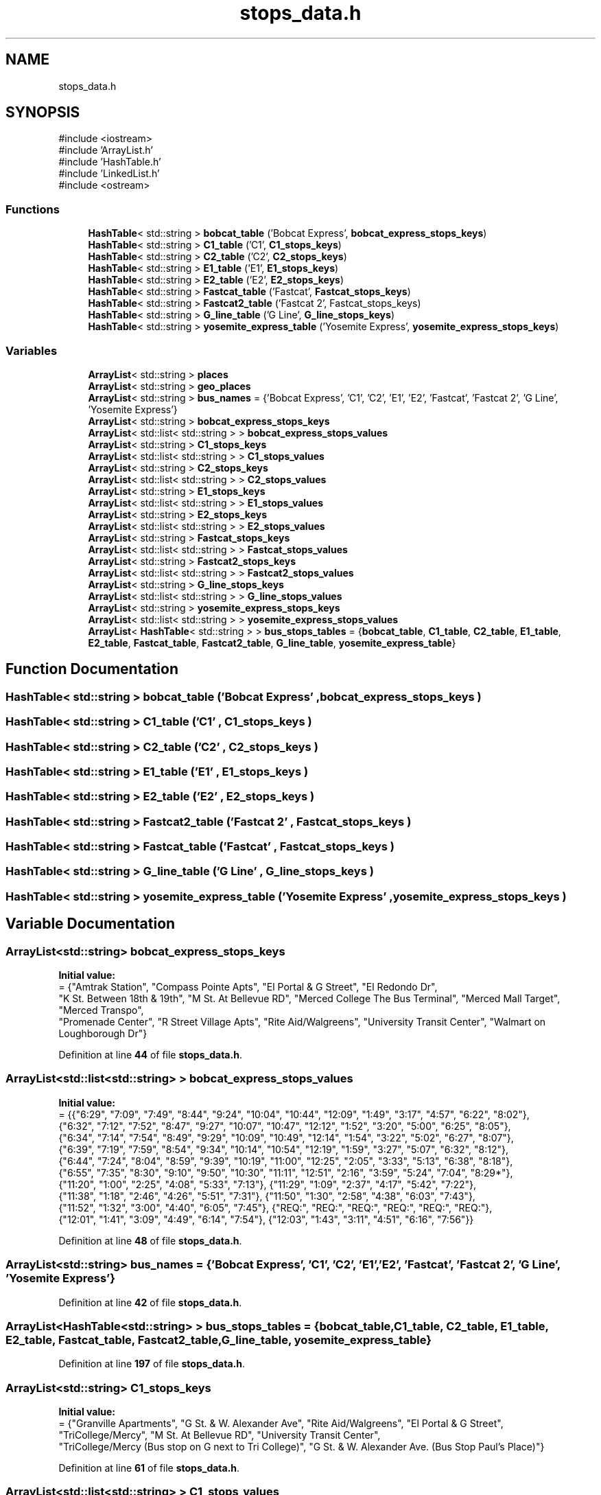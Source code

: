 .TH "stops_data.h" 3 "CatTracks Route Planner" \" -*- nroff -*-
.ad l
.nh
.SH NAME
stops_data.h
.SH SYNOPSIS
.br
.PP
\fR#include <iostream>\fP
.br
\fR#include 'ArrayList\&.h'\fP
.br
\fR#include 'HashTable\&.h'\fP
.br
\fR#include 'LinkedList\&.h'\fP
.br
\fR#include <ostream>\fP
.br

.SS "Functions"

.in +1c
.ti -1c
.RI "\fBHashTable\fP< std::string > \fBbobcat_table\fP ('Bobcat Express', \fBbobcat_express_stops_keys\fP)"
.br
.ti -1c
.RI "\fBHashTable\fP< std::string > \fBC1_table\fP ('C1', \fBC1_stops_keys\fP)"
.br
.ti -1c
.RI "\fBHashTable\fP< std::string > \fBC2_table\fP ('C2', \fBC2_stops_keys\fP)"
.br
.ti -1c
.RI "\fBHashTable\fP< std::string > \fBE1_table\fP ('E1', \fBE1_stops_keys\fP)"
.br
.ti -1c
.RI "\fBHashTable\fP< std::string > \fBE2_table\fP ('E2', \fBE2_stops_keys\fP)"
.br
.ti -1c
.RI "\fBHashTable\fP< std::string > \fBFastcat_table\fP ('Fastcat', \fBFastcat_stops_keys\fP)"
.br
.ti -1c
.RI "\fBHashTable\fP< std::string > \fBFastcat2_table\fP ('Fastcat 2', Fastcat_stops_keys)"
.br
.ti -1c
.RI "\fBHashTable\fP< std::string > \fBG_line_table\fP ('G Line', \fBG_line_stops_keys\fP)"
.br
.ti -1c
.RI "\fBHashTable\fP< std::string > \fByosemite_express_table\fP ('Yosemite Express', \fByosemite_express_stops_keys\fP)"
.br
.in -1c
.SS "Variables"

.in +1c
.ti -1c
.RI "\fBArrayList\fP< std::string > \fBplaces\fP"
.br
.ti -1c
.RI "\fBArrayList\fP< std::string > \fBgeo_places\fP"
.br
.ti -1c
.RI "\fBArrayList\fP< std::string > \fBbus_names\fP = {'Bobcat Express', 'C1', 'C2', 'E1', 'E2', 'Fastcat', 'Fastcat 2', 'G Line', 'Yosemite Express'}"
.br
.ti -1c
.RI "\fBArrayList\fP< std::string > \fBbobcat_express_stops_keys\fP"
.br
.ti -1c
.RI "\fBArrayList\fP< std::list< std::string > > \fBbobcat_express_stops_values\fP"
.br
.ti -1c
.RI "\fBArrayList\fP< std::string > \fBC1_stops_keys\fP"
.br
.ti -1c
.RI "\fBArrayList\fP< std::list< std::string > > \fBC1_stops_values\fP"
.br
.ti -1c
.RI "\fBArrayList\fP< std::string > \fBC2_stops_keys\fP"
.br
.ti -1c
.RI "\fBArrayList\fP< std::list< std::string > > \fBC2_stops_values\fP"
.br
.ti -1c
.RI "\fBArrayList\fP< std::string > \fBE1_stops_keys\fP"
.br
.ti -1c
.RI "\fBArrayList\fP< std::list< std::string > > \fBE1_stops_values\fP"
.br
.ti -1c
.RI "\fBArrayList\fP< std::string > \fBE2_stops_keys\fP"
.br
.ti -1c
.RI "\fBArrayList\fP< std::list< std::string > > \fBE2_stops_values\fP"
.br
.ti -1c
.RI "\fBArrayList\fP< std::string > \fBFastcat_stops_keys\fP"
.br
.ti -1c
.RI "\fBArrayList\fP< std::list< std::string > > \fBFastcat_stops_values\fP"
.br
.ti -1c
.RI "\fBArrayList\fP< std::string > \fBFastcat2_stops_keys\fP"
.br
.ti -1c
.RI "\fBArrayList\fP< std::list< std::string > > \fBFastcat2_stops_values\fP"
.br
.ti -1c
.RI "\fBArrayList\fP< std::string > \fBG_line_stops_keys\fP"
.br
.ti -1c
.RI "\fBArrayList\fP< std::list< std::string > > \fBG_line_stops_values\fP"
.br
.ti -1c
.RI "\fBArrayList\fP< std::string > \fByosemite_express_stops_keys\fP"
.br
.ti -1c
.RI "\fBArrayList\fP< std::list< std::string > > \fByosemite_express_stops_values\fP"
.br
.ti -1c
.RI "\fBArrayList\fP< \fBHashTable\fP< std::string > > \fBbus_stops_tables\fP = {\fBbobcat_table\fP, \fBC1_table\fP, \fBC2_table\fP, \fBE1_table\fP, \fBE2_table\fP, \fBFastcat_table\fP, \fBFastcat2_table\fP, \fBG_line_table\fP, \fByosemite_express_table\fP}"
.br
.in -1c
.SH "Function Documentation"
.PP 
.SS "\fBHashTable\fP< std::string > bobcat_table ('Bobcat Express' , \fBbobcat_express_stops_keys\fP )"

.SS "\fBHashTable\fP< std::string > C1_table ('C1' , \fBC1_stops_keys\fP )"

.SS "\fBHashTable\fP< std::string > C2_table ('C2' , \fBC2_stops_keys\fP )"

.SS "\fBHashTable\fP< std::string > E1_table ('E1' , \fBE1_stops_keys\fP )"

.SS "\fBHashTable\fP< std::string > E2_table ('E2' , \fBE2_stops_keys\fP )"

.SS "\fBHashTable\fP< std::string > Fastcat2_table ('Fastcat 2' , \fBFastcat_stops_keys\fP )"

.SS "\fBHashTable\fP< std::string > Fastcat_table ('Fastcat' , \fBFastcat_stops_keys\fP )"

.SS "\fBHashTable\fP< std::string > G_line_table ('G Line' , \fBG_line_stops_keys\fP )"

.SS "\fBHashTable\fP< std::string > yosemite_express_table ('Yosemite Express' , \fByosemite_express_stops_keys\fP )"

.SH "Variable Documentation"
.PP 
.SS "\fBArrayList\fP<std::string> bobcat_express_stops_keys"
\fBInitial value:\fP
.nf
= {"Amtrak Station", "Compass Pointe Apts", "El Portal & G Street", "El Redondo Dr", 
"K St\&. Between 18th & 19th", "M St\&. At Bellevue RD", "Merced College The Bus Terminal", "Merced Mall Target", "Merced Transpo", 
"Promenade Center", "R Street Village Apts", "Rite Aid/Walgreens", "University Transit Center", "Walmart on Loughborough Dr"}
.PP
.fi

.PP
Definition at line \fB44\fP of file \fBstops_data\&.h\fP\&.
.SS "\fBArrayList\fP<std::list<std::string> > bobcat_express_stops_values"
\fBInitial value:\fP
.nf
= {{"6:29", "7:09", "7:49", "8:44", "9:24", "10:04", "10:44", "12:09", "1:49", "3:17", "4:57", "6:22", "8:02"}, 
                               {"6:32", "7:12", "7:52", "8:47", "9:27", "10:07", "10:47", "12:12", "1:52", "3:20", "5:00", "6:25", "8:05"}, 
                               {"6:34", "7:14", "7:54", "8:49", "9:29", "10:09", "10:49", "12:14", "1:54", "3:22", "5:02", "6:27", "8:07"}, 
                               {"6:39", "7:19", "7:59", "8:54", "9:34", "10:14", "10:54", "12:19", "1:59", "3:27", "5:07", "6:32", "8:12"}, 
                               {"6:44", "7:24", "8:04", "8:59", "9:39", "10:19", "11:00", "12:25", "2:05", "3:33", "5:13", "6:38", "8:18"}, 
                               {"6:55", "7:35", "8:30", "9:10", "9:50", "10:30", "11:11", "12:51", "2:16", "3:59", "5:24", "7:04", "8:29*"}, 
                               {"11:20", "1:00", "2:25", "4:08", "5:33", "7:13"}, {"11:29", "1:09", "2:37", "4:17", "5:42", "7:22"}, 
                               {"11:38", "1:18", "2:46", "4:26", "5:51", "7:31"}, {"11:50", "1:30", "2:58", "4:38", "6:03", "7:43"}, 
                               {"11:52", "1:32", "3:00", "4:40", "6:05", "7:45"}, {"REQ:", "REQ:", "REQ:", "REQ:", "REQ:", "REQ:"}, 
                               {"12:01", "1:41", "3:09", "4:49", "6:14", "7:54"}, {"12:03", "1:43", "3:11", "4:51", "6:16", "7:56"}}
.PP
.fi

.PP
Definition at line \fB48\fP of file \fBstops_data\&.h\fP\&.
.SS "\fBArrayList\fP<std::string> bus_names = {'Bobcat Express', 'C1', 'C2', 'E1', 'E2', 'Fastcat', 'Fastcat 2', 'G Line', 'Yosemite Express'}"

.PP
Definition at line \fB42\fP of file \fBstops_data\&.h\fP\&.
.SS "\fBArrayList\fP<\fBHashTable\fP<std::string> > bus_stops_tables = {\fBbobcat_table\fP, \fBC1_table\fP, \fBC2_table\fP, \fBE1_table\fP, \fBE2_table\fP, \fBFastcat_table\fP, \fBFastcat2_table\fP, \fBG_line_table\fP, \fByosemite_express_table\fP}"

.PP
Definition at line \fB197\fP of file \fBstops_data\&.h\fP\&.
.SS "\fBArrayList\fP<std::string> C1_stops_keys"
\fBInitial value:\fP
.nf
= {"Granville Apartments", "G St\&. & W\&. Alexander Ave", "Rite Aid/Walgreens", "El Portal & G Street", 
            "TriCollege/Mercy", "M St\&. At Bellevue RD", "University Transit Center", 
            "TriCollege/Mercy (Bus stop on G next to Tri College)", "G St\&. & W\&. Alexander Ave\&. (Bus Stop Paul's Place)"}
.PP
.fi

.PP
Definition at line \fB61\fP of file \fBstops_data\&.h\fP\&.
.SS "\fBArrayList\fP<std::list<std::string> > C1_stops_values"
\fBInitial value:\fP
.nf
= {{"6:20", "7:31", "8:57", "10:08", "11:34", "12:45", "2:16", "3:27", "4:53", "6:04", "7:15", "8:41", "9:52", "REQ:"}, 
                   {"6:32", "7:43", "9:09", "10:20", "11:46", "12:57", "2:28", "3:39", "5:05", "6:16", "7:27", "8:53", "10:04", "REQ:"}, 
                   {"6:34", "7:45", "9:11", "10:22", "11:48", "12:59", "2:30", "3:41", "5:07", "6:18", "7:29", "8:55", "10:06", "REQ:"}, 
                   {"6:36", "7:47", "9:13", "10:24", "11:50", "1:01", "2:32", "3:43", "5:09", "6:20", "7:31", "8:57", "10:08", "REQ:", 
                    "7:09", "8:35", "9:46", "11:12", "12:23", "1:49", "3:05", "4:31", "5:42", "6:53", "8:19", "9:30"}, {"6:39", "7:50", 
                    "9:16", "10:27", "11:53", "1:04", "2:35", "3:46", "5:12", "6:23", "7:34", "9:00", "10:11", "REQ:"}, {"6:45", "7:56", 
                    "9:22", "10:33", "11:59", "1:10", "2:41", "3:52", "5:18", "6:29", "7:40", "9:06", "10:17", "REQ:"}, 
                    {"6:56", "8:22", "9:33", "10:59", "12:10", "1:36", "2:52", "4:18", "5:29", "6:40", "8:06", "9:17", "10:28"}, 
                    {"7:06", "8:32", "9:43", "11:09", "12:20", "1:46", "3:02", "4:28", "5:39", "6:50", "8:16", "9:27", "REQ:"}, 
                    {"7:14", "8:40", "9:51", "11:17", "12:28", "1:54", "3:10", "4:36", "5:47", "6:58", "8:24", "9:35", "REQ:"}}
.PP
.fi

.PP
Definition at line \fB65\fP of file \fBstops_data\&.h\fP\&.
.SS "\fBArrayList\fP<std::string> C2_stops_keys"
\fBInitial value:\fP
.nf
= {"R Street Village Apts", "El Redondo Dr", "Compass Pointe Apts", "Buena Vista Dr", "Merced Mall Target", "Village Apts\&. 'M' Street", 
                "Merced College The Bus Terminal", "Cardella Rd\&. & 'M' Street (North)", "M St\&. At Bellevue RD", "University Transit Center", "Foothill Drive", "Cardella Rd\&. & 'M' Street (South)"}
.PP
.fi

.PP
Definition at line \fB78\fP of file \fBstops_data\&.h\fP\&.
.SS "\fBArrayList\fP<std::list<std::string> > C2_stops_values"
\fBInitial value:\fP
.nf
= {{"6:20", "7:18", "8:31", "9:29", "10:42", "11:40", "12:53", "1:51", "2:52", "3:50", "5:03", "6:01", "7:14", "8:12", "9:25", "REQ:"}, 
                   {"6:23", "7:21", "8:34", "9:32", "10:45", "11:43", "12:56", "1:54", "2:55", "3:53", "5:06", "6:04", "7:17", "8:15", "9:28", "REQ:"}, 
                   {"6:25", "7:23", "8:36", "9:34", "10:47", "11:45", "12:58", "1:56", "2:57", "3:55", "5:08", "6:06", "7:19", "8:17", "9:30", "REQ:"}, 
                   {"6:32", "7:30", "8:43", "9:41", "10:54", "11:52", "1:05", "2:03", "3:04", "4:02", "5:15", "6:13", "7:26", "8:24", "9:37", "REQ:"}, 
                   {"6:39", "7:37", "8:50", "9:48", "11:01", "11:59", "1:12", "2:13", "3:11", "4:09", "5:22", "6:20", "7:33", "8:31", "9:44", "REQ:"}, 
                   {"6:41", "7:39", "8:52", "9:50", "11:03", "12:01", "1:14", "2:15", "3:13", "4:11", "5:24", "6:22", "7:35", "8:33", "9:46", "REQ:"}, 
                   {"6:45", "7:43", "8:56", "9:54", "11:07", "12:05", "1:18", "2:19", "3:17", "4:15", "5:28", "6:26", "7:39", "8:37", "9:50", "REQ:"}, 
                   {"6:48", "7:46", "8:59", "9:57", "11:10", "12:08", "1:21", "2:22", "3:20", "4:18", "5:31", "6:29", "7:42", "8:40", "9:53", "REQ:"}, 
                   {"6:51", "7:49", "9:02", "10:00", "11:13", "12:11", "1:24", "2:25", "3:23", "4:21", "5:34", "6:32", "7:45", "8:43", "9:56", "REQ:"}, 
                   {"7:02", "8:15", "9:13", "10:26", "11:24", "12:37", "1:35", "2:36", "3:34", "4:47", "5:45", "6:58", "7:56", "9:09", "10:07"}, 
                   {"7:09", "8:22", "9:20", "10:33", "11:31", "12:44", "1:42", "2:43"}, {"7:13", "8:26", "9:24", "10:37", "11:35", "12:48", "1:46", "2:47", "3:45", "4:58", "5:56", "7:09", "8:07", "9:20", "REQ:"}}
.PP
.fi

.PP
Definition at line \fB81\fP of file \fBstops_data\&.h\fP\&.
.SS "\fBArrayList\fP<std::string> E1_stops_keys"
\fBInitial value:\fP
.nf
= {"University Transit Center", "G Street South", "Amtrak Station", "K St\&. Between 18th & 19th", "Walmart on Loughborough Dr", "Meadows Ave & Olivewood Dr (Foodmaxx)", "Merced Mall Target", 
                 "Rite Aid/Walgreens", "Yosemite Crossings Shopping Center"}
.PP
.fi

.PP
Definition at line \fB95\fP of file \fBstops_data\&.h\fP\&.
.SS "\fBArrayList\fP<std::list<std::string> > E1_stops_values"
\fBInitial value:\fP
.nf
= {{"8:30", "9:42", "10:39", "11:51", "12:48", "2:00", "2:57", "3:54", "4:54", "6:06", "7:03", "8:00", "9:12", "10:09", "11:06"}, 
                   {"8:39", "9:51", "10:48", "12:00", "12:57", "2:09", "3:06", "4:03", "5:03", "6:15", "7:12", "8:09", "9:21", "10:18"}, 
                   {"8:46", "9:58", "10:55", "12:07", "1:04", "2:16", "3:13", "4:10", "5:10", "6:22", "7:19", "8:16", "9:28", "10:25"}, 
                   {"8:48", "10:00", "10:57", "12:09", "1:06", "2:18", "3:15", "4:15", "5:12", "6:24", "7:21", "8:18", "9:30", "10:27"}, 
                   {"9:01", "10:13", "11:10", "12:22", "1:19", "2:31", "3:28", "4:28", "5:25", "6:37", "7:34", "8:31", "9:43", "10:40"}, 
                   {"9:03", "10:15", "11:12", "12:24", "1:21", "2:33", "3:30", "4:30", "5:27", "6:39", "7:36", "8:33", "9:45", "10:42"}, 
                   {"9:07", "10:19", "11:16", "12:28", "1:25", "2:37", "3:34", "4:34", "5:31", "6:43", "7:40", "8:37", "9:49", "10:46"}, 
                   {"9:14", "10:26", "11:23", "12:35", "1:32", "2:44", "3:41", "4:41", "5:38", "6:50", "7:47", "8:44", "9:56", "10:53"}, 
                   {"9:18", "10:30", "11:27", "12:39", "1:36", "2:48", "3:45", "4:45", "5:42", "6:54", "7:51", "8:48", "10:00", "10:57"}}
.PP
.fi

.PP
Definition at line \fB98\fP of file \fBstops_data\&.h\fP\&.
.SS "\fBArrayList\fP<std::string> E2_stops_keys"
\fBInitial value:\fP
.nf
= {"University Transit Center", "Promenade Center", "R Street Village Apts", "El Redondo Dr", "Compass Pointe Apts", "Merced Mall Target", 
                 "M Street Village Apartments", "Ironstone Dr\&. & M St", "Yosemite & Cordova (Merced Physician Center)", "Moraga Subdivision"}
.PP
.fi

.PP
Definition at line \fB110\fP of file \fBstops_data\&.h\fP\&.
.SS "\fBArrayList\fP<std::list<std::string> > E2_stops_values"
\fBInitial value:\fP
.nf
= {{"8:30", "9:42", "10:39", "11:51", "12:48", "2:00", "2:57", "3:54", "4:54", "6:06", "7:03", "8:00", "9:12", "10:09", "11:06"}, 
                   {"8:39", "9:51", "10:48", "12:00", "12:57", "2:09", "3:06", "4:03", "5:03", "6:15", "7:12", "8:09", "9:21", "10:18"}, 
                   {"8:46", "9:58", "10:55", "12:07", "1:04", "2:16", "3:13", "4:10", "5:10", "6:22", "7:19", "8:16", "9:28", "10:25"}, 
                   {"8:48", "10:00", "10:57", "12:09", "1:06", "2:18", "3:15", "4:15", "5:12", "6:24", "7:21", "8:18", "9:30", "10:27"}, 
                   {"9:01", "10:13", "11:10", "12:22", "1:19", "2:31", "3:28", "4:28", "5:25", "6:37", "7:34", "8:31", "9:43", "10:40"}, 
                   {"9:03", "10:15", "11:12", "12:24", "1:21", "2:33", "3:30", "4:30", "5:27", "6:39", "7:36", "8:33", "9:45", "10:42"}, 
                   {"9:07", "10:19", "11:16", "12:28", "1:25", "2:37", "3:34", "4:34", "5:31", "6:43", "7:40", "8:37", "9:49", "10:46"}, 
                   {"9:14", "10:26", "11:23", "12:35", "1:32", "2:44", "3:41", "4:41", "5:38", "6:50", "7:47", "8:44", "9:56", "10:53"}, 
                   {"9:18", "10:30", "11:27", "12:39", "1:36", "2:48", "3:45", "4:45", "5:42", "6:54", "7:51", "8:48", "10:00", "10:57"}}
.PP
.fi

.PP
Definition at line \fB113\fP of file \fBstops_data\&.h\fP\&.
.SS "\fBArrayList\fP<std::string> Fastcat2_stops_keys"
\fBInitial value:\fP
.nf
= {"University Surgery Center", "Promenade Center", "Yosemite Crossings Shopping Center", "TriCollege/Mercy  ", "Cardella Rd\&. & 'M' Street",
                       "M St\&. At Bellevue RD", "University Transit Center", "Yosemite & Cordova (Merced Physician Center)", "Moraga Subdivision"}
.PP
.fi

.PP
Definition at line \fB145\fP of file \fBstops_data\&.h\fP\&.
.SS "\fBArrayList\fP<std::list<std::string> > Fastcat2_stops_values"
\fBInitial value:\fP
.nf
= {{"8:30", "9:34", "10:53", "11:57", "1:01", "2:20", "3:24", "4:31", "5:50", "6:54", "8:13", "9:17", "9:34", "10:53", "11:57", 
                          "12:61", "2:20", "3:24", "4:31", "5:50", "6:54", "8:13", "9:17", "9:14", "10:33", "11:37", "12:41", "1:45", "3:04", "4:08", "5:15", "6:34", "7:38", "8:57", "REQ"}, 
                          {"8:34", "9:38", "10:57", "12:01", "1:05", "2:24", "3:28", "4:35", "5:54", "6:58", "8:17", "9:21"}, 
                          {"8:37", "9:41", "11:00", "12:04", "1:08", "2:27", "3:31", "4:38", "5:57", "7:01", "8:20", "9:24"}, 
                          {"8:39", "9:43", "11:02", "12:06", "1:10", "2:29", "3:33", "4:40", "5:59", "7:03", "8:22", "9:26", 
                           "9:08", "10:27", "11:31", "12:35", "1:39", "2:58", "4:02", "5:09", "6:28", "7:32", "8:51", "REQ"}, 
                           {"8:43", "9:47", "11:06", "12:10", "1:14", "2:33", "3:37", "4:44", "6:03", "7:07", "8:26", "9:30"}, 
                           {"8:47", "9:51", "11:10", "12:14", "1:18", "2:37", "3:41", "4:48", "6:07", "7:11", "8:30", "9:34"}, 
                           {"9:25", "10:44", "11:48", "12:52", "2:11", "3:15", "4:22", "5:41", "6:45", "8:04", "9:08"}, 
                           {"9:11", "10:30", "11:34", "12:38", "1:42", "3:01", "4:05", "5:12", "6:31", "7:35", "8:54", "REQ"}, 
                           {"9:17", "10:36", "11:40", "12:44", "1:48", "3:07", "4:11", "5:18", "6:37", "7:41", "9:00", "REQ"}}
.PP
.fi

.PP
Definition at line \fB149\fP of file \fBstops_data\&.h\fP\&.
.SS "\fBArrayList\fP<std::string> Fastcat_stops_keys"
\fBInitial value:\fP
.nf
= {"University Surgery Center", "Promenade Center", "Yosemite Crossings Shopping Center", "TriCollege/Mercy  ", "Cardella Rd\&. & 'M' Street",
                       "M St\&. At Bellevue RD", "University Transit Center", "Yosemite & Cordova (Merced Physician Center)", "Moraga Subdivision"}
.PP
.fi

.PP
Definition at line \fB126\fP of file \fBstops_data\&.h\fP\&.
.SS "\fBArrayList\fP<std::list<std::string> > Fastcat_stops_values"
\fBInitial value:\fP
.nf
= {{"8:30", "9:34", "10:53", "11:57", "1:01", "2:20", "3:24", "4:31", "5:50", "6:54", "8:13", "9:17", "9:34", "10:53", "11:57", 
                          "12:61", "2:20", "3:24", "4:31", "5:50", "6:54", "8:13", "9:17", "9:14", "10:33", "11:37", "12:41", "1:45", "3:04", "4:08", "5:15", "6:34", "7:38", "8:57", "REQ"}, 
                          {"8:34", "9:38", "10:57", "12:01", "1:05", "2:24", "3:28", "4:35", "5:54", "6:58", "8:17", "9:21"}, 
                          {"8:37", "9:41", "11:00", "12:04", "1:08", "2:27", "3:31", "4:38", "5:57", "7:01", "8:20", "9:24"}, 
                          {"8:39", "9:43", "11:02", "12:06", "1:10", "2:29", "3:33", "4:40", "5:59", "7:03", "8:22", "9:26", 
                           "9:08", "10:27", "11:31", "12:35", "1:39", "2:58", "4:02", "5:09", "6:28", "7:32", "8:51", "REQ"}, 
                           {"8:43", "9:47", "11:06", "12:10", "1:14", "2:33", "3:37", "4:44", "6:03", "7:07", "8:26", "9:30"}, 
                           {"8:47", "9:51", "11:10", "12:14", "1:18", "2:37", "3:41", "4:48", "6:07", "7:11", "8:30", "9:34"}, 
                           {"9:25", "10:44", "11:48", "12:52", "2:11", "3:15", "4:22", "5:41", "6:45", "8:04", "9:08"}, 
                           {"9:11", "10:30", "11:34", "12:38", "1:42", "3:01", "4:05", "5:12", "6:31", "7:35", "8:54", "REQ"}, 
                           {"9:17", "10:36", "11:40", "12:44", "1:48", "3:07", "4:11", "5:18", "6:37", "7:41", "9:00", "REQ"}}
.PP
.fi

.PP
Definition at line \fB130\fP of file \fBstops_data\&.h\fP\&.
.SS "\fBArrayList\fP<std::string> G_line_stops_keys"
\fBInitial value:\fP
.nf
= {"R Street Village Apts", "El Redondo Dr", "Compass Pointe Apts", "Merced College The Bus Terminal", "M St\&. At Bellevue RD", "University Transit Center", 
                     "Amtrak Station", "K St\&. Between 18th & 19th", "UC Merced Downtown Campus Center", "Merced Transpo"}
.PP
.fi

.PP
Definition at line \fB164\fP of file \fBstops_data\&.h\fP\&.
.SS "\fBArrayList\fP<std::list<std::string> > G_line_stops_values"
\fBInitial value:\fP
.nf
= {{"6:30", "7:38", "9:01", "10:09", "11:17", "12:25", "1:48", "3:01", "4:09", "5:32", "6:40", "7:48", "9:11", "7:38", "9:01", "10:09", "11:17", "12:25", "1:48", "3:01", "4:09", "5:32", "6:40", "7:48", "9:11", "REQ:"}, 
                       {"6:33", "7:41", "9:04", "10:12", "11:20", "12:28", "1:51", "3:04", "4:12", "5:35", "6:43", "7:51", "9:14", "REQ:"}, 
                       {"6:35", "7:43", "9:06", "10:14", "11:22", "12:30", "1:53", "3:06", "4:14", "5:37", "6:45", "7:53", "9:16", "REQ:"}, 
                       {"6:40", "7:48", "9:11", "10:19", "11:27", "12:35", "1:58", "3:11", "4:19", "5:42", "6:50", "7:58", "9:21", "REQ:"}, 
                       {"6:46", "7:54", "9:17", "10:25", "11:33", "12:41", "2:04", "3:17", "4:25", "5:48", "6:56", "8:04", "9:27", "REQ:"}, 
                       {"6:57", "8:20", "9:28", "10:36", "11:44", "1:07", "2:15", "3:28", "4:51", "5:59", "7:07", "8:30", "9:38", "REQ:"}, 
                       {"7:18", "8:41", "9:49", "10:57", "12:05", "1:28", "2:36", "3:49", "5:12", "6:20", "7:28", "8:51", "9:59"}, 
                       {"7:20", "8:43", "9:51", "10:59", "12:07", "1:30", "2:43", "3:51", "5:14", "6:22", "7:30", "8:53", "10:01"}, 
                       {"7:22", "8:45", "9:53", "11:01", "12:09", "1:32", "2:45", "3:53", "5:16", "6:24", "7:32", "8:55", "10:03"}, 
                       {"REQ", "REQ", "REQ", "REQ", "REQ", "REQ", "REQ", "REQ", "REQ", "REQ", "REQ", "REQ", "REQ"}}
.PP
.fi

.PP
Definition at line \fB168\fP of file \fBstops_data\&.h\fP\&.
.SS "\fBArrayList\fP<std::string> geo_places"
\fBInitial value:\fP
.nf
= {"355 West 24th Street, Merced, CA", "1835, Buena Vista Drive, Merced, Merced County, California, 95348, United States", "595, Glendon Court, Bellevue Ranch, Bellview Ranch, Merced, Merced County, California, 95348, United States", "4298, Lasalle Drive, The Meadows At Bellevue Ranch West, Bellevue Ranch, Bellview Ranch, Merced, Merced County, California, 95348, United States", "1220 Daybreak Dr, Merced, CA 95348", "19, El Portal Drive, Merced, Merced County, California, 95340, United States",
                "3706 El Redondo Drive", "4486 Everson Ct, Merced, CA 95348", "80, Emerald Drive, Merced, Merced County, California, 95340, United States", "59, Sandy Lane, Merced, Merced County, California, 95340, United States", "3514 G St, Merced, CA 95340", "2962, Willowbrook Drive, Merced, Merced County, California, 95348, United States", 
                "621 M St, Merced, CA 95348", "415, West 18th Street, Merced, Merced County, California, 95340, United States", "586 Barclay Way, Merced, CA 95348", "597, Collins Drive, Merced, Merced County, California, 95348, United States", "1223, Devonwood Drive, Merced, Merced County, California, 95348, United States", "614, Stanford Court, Merced, Merced County, California, 95348, United States", "3304, Santa Rosa Court, Merced, Merced County, California, 95348, United States",
                "710, West 16th Street, Merced, Merced County, California, 95340, United States", "2397, Explorador Drive, Merced, Merced County, California, 95340, United States", "755, East Yosemite Avenue, Merced, Merced County, California, 95340, United States", "3892, R Street, Bellevue Ranch, Bellview Ranch, Merced, Merced County, California, 95348, United States", "Pizza Factory, G Street, Merced, Merced County, California, 98348, United States",
                "315 Mercy Avenue, Merced, CA, USA", "3601 G Street, Merced, CA", "UC Merced Downtown Campus Center", "University Surgical & Dianogstic Center", "2897 Bellevue Rd, Merced, CA 95340",
                "3300, M Street, Merced, Merced County, California, 95348, United States", "Walmart 3055 Loughborough Drive", "Doctors Carreon Adrian Md, 410, East Yosemite Avenue, Merced, Merced County, California, 95340, United States", "Soccer Field (Varsity) G Street"}
.PP
.fi

.PP
Definition at line \fB35\fP of file \fBstops_data\&.h\fP\&.
.SS "\fBArrayList\fP<std::string> places"
\fBInitial value:\fP
.nf
= {"Amtrak Station", "Buena Vista Dr", "Cardella Rd\&. & 'M' Street (North)", "Cardella Rd\&. & 'M' Street (South)", "Compass Pointe Apts", 
          "El Portal & G Street", "El Redondo Dr", "Foothill Drive", "G St\&. & W\&. Alexander Ave", "G St\&. & W\&. Alexander Ave\&. (Bus Stop Paul's Place)", 
          "G Street South", "Granville Apartments", "Ironstone Dr\&. & M St", "K St\&. Between 18th & 19th", "M St\&. At Bellevue RD", 
          "M Street Village Apartments", "Meadows Ave & Olivewood Dr (Foodmaxx)", "Merced College The Bus Terminal", "Merced Mall Target", "Merced Transpo", "Moraga Subdivision", 
          "Promenade Center", "R Street Village Apts", "Rite Aid/Walgreens", "TriCollege/Mercy", "TriCollege/Mercy (Bus stop on G next to Tri College)", 
          "UC Merced Downtown Campus Center", "University Surgery Center", "University Transit Center", "Village Apts\&. 'M' Street", "Walmart on Loughborough Dr", "Yosemite & Cordova (Merced Physician Center)", 
          "Yosemite Crossings Shopping Center"}
.PP
.fi

.PP
Definition at line \fB28\fP of file \fBstops_data\&.h\fP\&.
.SS "\fBArrayList\fP<std::string> yosemite_express_stops_keys"
\fBInitial value:\fP
.nf
= {"R Street Village Apts", "El Redondo Dr", "Compass Pointe Apts", "Merced College The Bus Terminal", "M St\&. At Bellevue RD", 
                               "University Transit Center", "Amtrak Station", "K St\&. Between 18th & 19th", "UC Merced Downtown Campus Center", "Merced Transpo"}
.PP
.fi

.PP
Definition at line \fB183\fP of file \fBstops_data\&.h\fP\&.
.SS "\fBArrayList\fP<std::list<std::string> > yosemite_express_stops_values"
\fBInitial value:\fP
.nf
= {{"6:30", "7:38", "9:01", "10:09", "11:17", "12:25", "1:48", "3:01", "4:09", "5:32", "6:40", "7:48", "9:11", "7:38", "9:01", "10:09", "11:17", "12:25", "1:48", "3:01", "4:09", "5:32", "6:40", "7:48", "9:11", "REQ:"}, 
                                 {"6:33", "7:41", "9:04", "10:12", "11:20", "12:28", "1:51", "3:04", "4:12", "5:35", "6:43", "7:51", "9:14", "REQ:"}, {"6:35", "7:43", "9:06", "10:14", "11:22", "12:30", "1:53", "3:06", "4:14", "5:37", "6:45", "7:53", "9:16", "REQ:"}, 
                                 {"6:40", "7:48", "9:11", "10:19", "11:27", "12:35", "1:58", "3:11", "4:19", "5:42", "6:50", "7:58", "9:21", "REQ:"}, {"6:46", "7:54", "9:17", "10:25", "11:33", "12:41", "2:04", "3:17", "4:25", "5:48", "6:56", "8:04", "9:27", "REQ:"}, 
                                 {"6:57", "8:20", "9:28", "10:36", "11:44", "1:07", "2:15", "3:28", "4:51", "5:59", "7:07", "8:30", "9:38", "REQ:"}, {"7:18", "8:41", "9:49", "10:57", "12:05", "1:28", "2:36", "3:49", "5:12", "6:20", "7:28", "8:51", "9:59"}, 
                                 {"7:20", "8:43", "9:51", "10:59", "12:07", "1:30", "2:43", "3:51", "5:14", "6:22", "7:30", "8:53", "10:01"}, {"7:22", "8:45", "9:53", "11:01", "12:09", "1:32", "2:45", "3:53", "5:16", "6:24", "7:32", "8:55", "10:03"}, 
                                 {"REQ", "REQ", "REQ", "REQ", "REQ", "REQ", "REQ", "REQ", "REQ", "REQ", "REQ", "REQ", "REQ"}}
.PP
.fi

.PP
Definition at line \fB187\fP of file \fBstops_data\&.h\fP\&.
.SH "Author"
.PP 
Generated automatically by Doxygen for CatTracks Route Planner from the source code\&.
